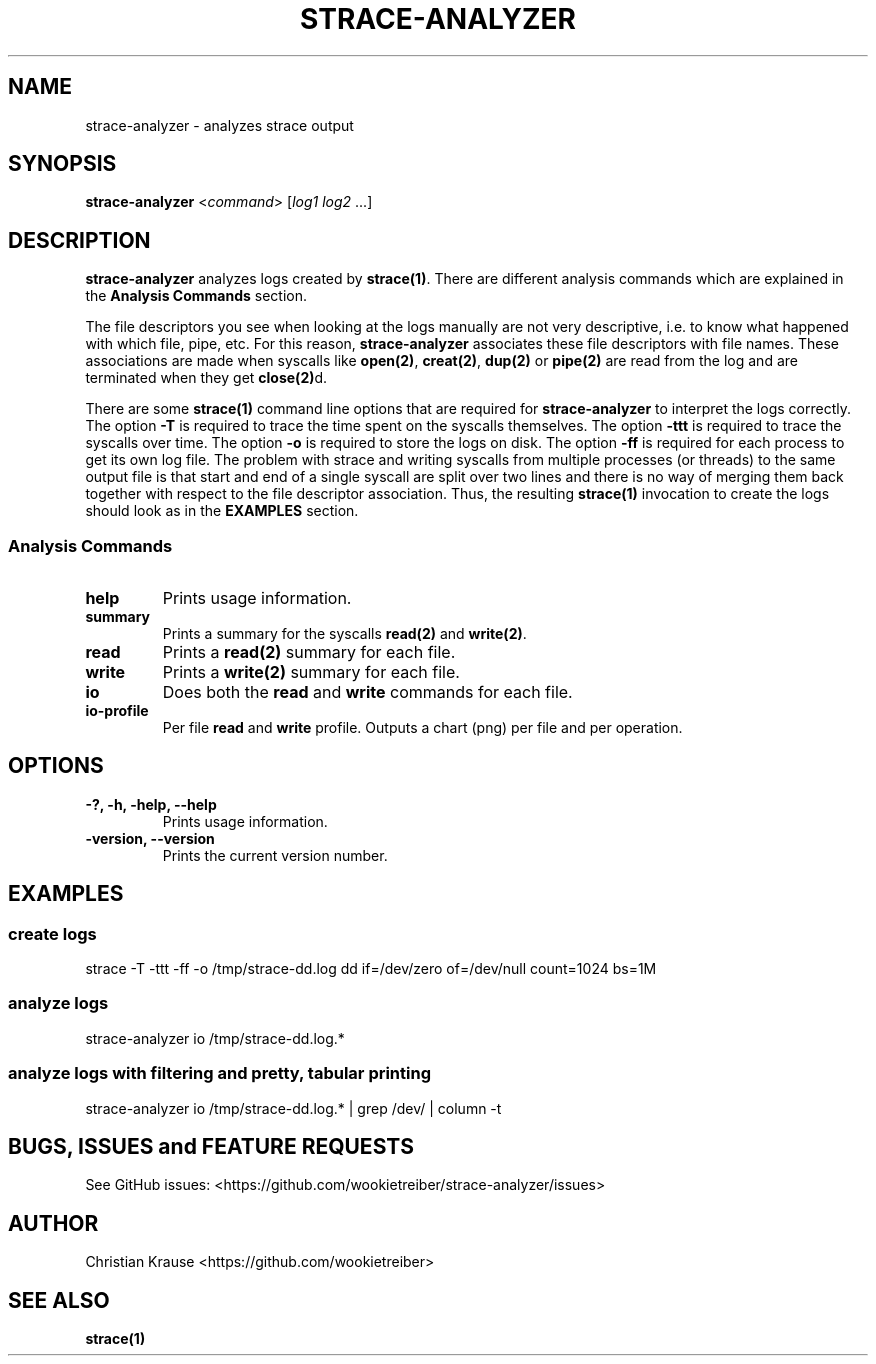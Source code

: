 .\" Automatically generated by Pandoc 1.19.2.1
.\"
.TH "STRACE\-ANALYZER" "1" "March 2016" "Version 0.3.0\-SNAPSHOT" "strace\-analyzer manual"
.hy
.SH NAME
.PP
strace\-analyzer \- analyzes strace output
.SH SYNOPSIS
.PP
\f[B]strace\-analyzer\f[] <\f[I]command\f[]> [\f[I]log1\f[]
\f[I]log2\f[] ...]
.SH DESCRIPTION
.PP
\f[B]strace\-analyzer\f[] analyzes logs created by \f[B]strace(1)\f[].
There are different analysis commands which are explained in the
\f[B]Analysis Commands\f[] section.
.PP
The file descriptors you see when looking at the logs manually are not
very descriptive, i.e.
to know what happened with which file, pipe, etc.
For this reason, \f[B]strace\-analyzer\f[] associates these file
descriptors with file names.
These associations are made when syscalls like \f[B]open(2)\f[],
\f[B]creat(2)\f[], \f[B]dup(2)\f[] or \f[B]pipe(2)\f[] are read from the
log and are terminated when they get \f[B]close(2)\f[]d.
.PP
There are some \f[B]strace(1)\f[] command line options that are required
for \f[B]strace\-analyzer\f[] to interpret the logs correctly.
The option \f[B]\-T\f[] is required to trace the time spent on the
syscalls themselves.
The option \f[B]\-ttt\f[] is required to trace the syscalls over time.
The option \f[B]\-o\f[] is required to store the logs on disk.
The option \f[B]\-ff\f[] is required for each process to get its own log
file.
The problem with strace and writing syscalls from multiple processes (or
threads) to the same output file is that start and end of a single
syscall are split over two lines and there is no way of merging them
back together with respect to the file descriptor association.
Thus, the resulting \f[B]strace(1)\f[] invocation to create the logs
should look as in the \f[B]EXAMPLES\f[] section.
.SS Analysis Commands
.TP
.B help
Prints usage information.
.RS
.RE
.TP
.B summary
Prints a summary for the syscalls \f[B]read(2)\f[] and
\f[B]write(2)\f[].
.RS
.RE
.TP
.B read
Prints a \f[B]read(2)\f[] summary for each file.
.RS
.RE
.TP
.B write
Prints a \f[B]write(2)\f[] summary for each file.
.RS
.RE
.TP
.B io
Does both the \f[B]read\f[] and \f[B]write\f[] commands for each file.
.RS
.RE
.TP
.B io\-profile
Per file \f[B]read\f[] and \f[B]write\f[] profile.
Outputs a chart (png) per file and per operation.
.RS
.RE
.SH OPTIONS
.TP
.B \-?, \-h, \-help, \-\-help
Prints usage information.
.RS
.RE
.TP
.B \-version, \-\-version
Prints the current version number.
.RS
.RE
.SH EXAMPLES
.SS create logs
.PP
strace \-T \-ttt \-ff \-o /tmp/strace\-dd.log dd if=/dev/zero
of=/dev/null count=1024 bs=1M
.SS analyze logs
.PP
strace\-analyzer io /tmp/strace\-dd.log.*
.SS analyze logs with filtering and pretty, tabular printing
.PP
strace\-analyzer io /tmp/strace\-dd.log.* | grep /dev/ | column \-t
.SH BUGS, ISSUES and FEATURE REQUESTS
.PP
See GitHub issues:
<https://github.com/wookietreiber/strace-analyzer/issues>
.SH AUTHOR
.PP
Christian Krause <https://github.com/wookietreiber>
.SH SEE ALSO
.PP
\f[B]strace(1)\f[]
